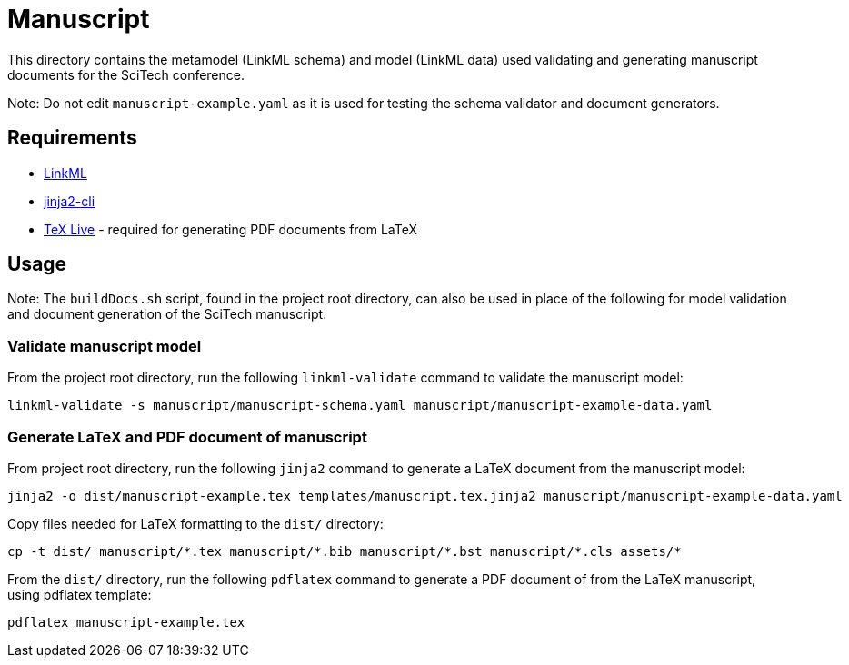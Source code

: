 = Manuscript

This directory contains the metamodel (LinkML schema) and model (LinkML data) used validating and generating manuscript documents for the SciTech conference.

Note: Do not edit `manuscript-example.yaml` as it is used for testing the schema validator and document generators.

== Requirements

- https://github.com/linkml/linkml[LinkML]
- https://github.com/mattrobenolt/jinja2-cli[jinja2-cli]
- https://www.tug.org/texlive/[TeX Live] - required for generating PDF documents from LaTeX

== Usage

Note: The `buildDocs.sh` script, found in the project root directory, can also be used in place of the following for model validation and document generation of the SciTech manuscript.

=== Validate manuscript model

From the project root directory, run the following `linkml-validate` command to validate the manuscript model:

[source,bash]
----
linkml-validate -s manuscript/manuscript-schema.yaml manuscript/manuscript-example-data.yaml
----

=== Generate LaTeX and PDF document of manuscript

From project root directory, run the following `jinja2` command to generate a LaTeX document from the manuscript model:

[source,bash]
----
jinja2 -o dist/manuscript-example.tex templates/manuscript.tex.jinja2 manuscript/manuscript-example-data.yaml
----

Copy files needed for LaTeX formatting to the `dist/` directory:

[source,bash]
----
cp -t dist/ manuscript/*.tex manuscript/*.bib manuscript/*.bst manuscript/*.cls assets/*
----

From the `dist/` directory, run the following `pdflatex` command to generate a PDF document of from the LaTeX manuscript, using pdflatex template:

[source,bash]
----
pdflatex manuscript-example.tex
----

